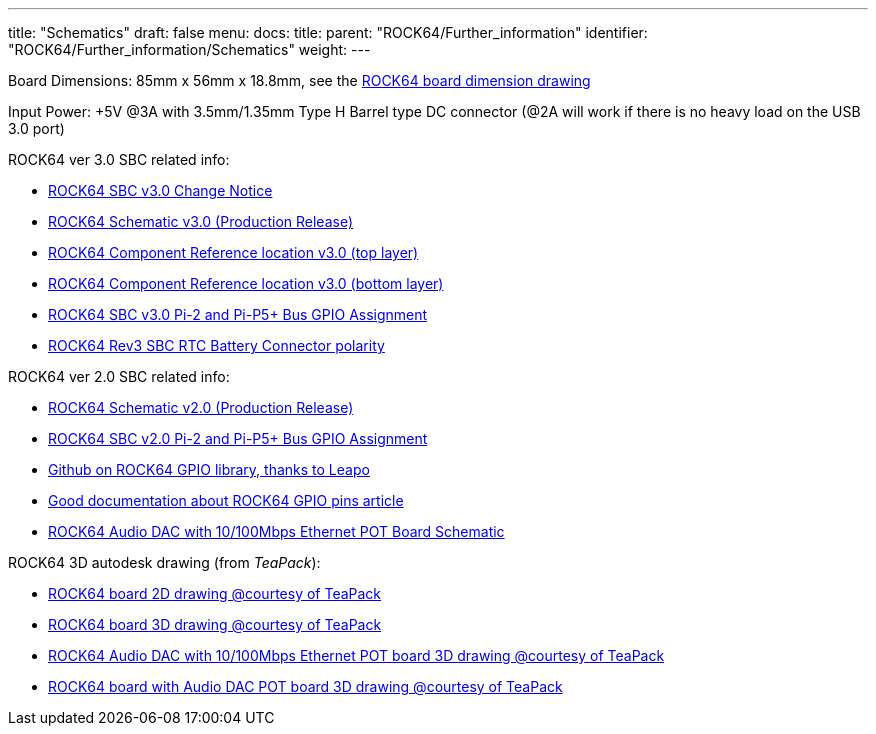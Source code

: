 ---
title: "Schematics"
draft: false
menu:
  docs:
    title:
    parent: "ROCK64/Further_information"
    identifier: "ROCK64/Further_information/Schematics"
    weight: 
---

Board Dimensions: 85mm x 56mm x 18.8mm, see the https://files.pine64.org/doc/rock64/rock64%20board%20dimension.pdf[ROCK64 board dimension drawing]

Input Power: +5V @3A with 3.5mm/1.35mm Type H Barrel type DC connector (@2A will work if there is no heavy load on the USB 3.0 port)

ROCK64 ver 3.0 SBC related info:

* https://files.pine64.org/doc/rock64/Rock64%20Ver%203%20change%20notice.pdf[ROCK64 SBC v3.0 Change Notice]
* https://files.pine64.org/doc/rock64/ROCK64_Schematic_v3.0_20181105.pdf[ROCK64 Schematic v3.0 (Production Release)]
* https://files.pine64.org/doc/rock64/ROCK64_comp_ref_top_v3.0_20181105.pdf[ROCK64 Component Reference location v3.0 (top layer)]
* https://files.pine64.org/doc/rock64/ROCK64_comp_ref_bottom_v3.0_20181105.pdf[ROCK64 Component Reference location v3.0 (bottom layer)]
* https://files.pine64.org/doc/rock64/ROCK64_V3_Pi-2_and_Pi-P5+_Bus.pdf[ROCK64 SBC v3.0 Pi-2 and Pi-P5+ Bus GPIO Assignment]
* https://files.pine64.org/doc/rock64/R64V3%20RTC%20Batt%20connector.png[ROCK64 Rev3 SBC RTC Battery Connector polarity]

ROCK64 ver 2.0 SBC related info:

* https://files.pine64.org/doc/rock64/ROCK64_Schematic_v2.0_20171019.pdf[ROCK64 Schematic v2.0 (Production Release)]
* https://files.pine64.org/doc/rock64/ROCK64_Pi-2%20_and_Pi_P5+_Bus.pdf[ROCK64 SBC v2.0 Pi-2 and Pi-P5+ Bus GPIO Assignment]
* https://github.com/Leapo/Rock64-R64.GPIO[Github on ROCK64 GPIO library, thanks to Leapo]
* http://synfare.com/599N105E/hwdocs/rock64/index.html[Good documentation about ROCK64 GPIO pins article]
* https://files.pine64.org/doc/rock64/ROCK64_ES9023_Audio_100Mbps_Ethernet_Board.pdf[ROCK64 Audio DAC with 10/100Mbps Ethernet POT Board Schematic]

ROCK64 3D autodesk drawing (from _TeaPack_):

* https://myhub.autodesk360.com/ue2b2f72e/g/shares/SH7f1edQT22b515c761e818b9e1b31b54545?viewState=NoIgbgDAdAjCA0IAsSDMAzAnAQwCaoFoYBjAdhgICNTVcCA2S9AJgIFMJTsAOGTU3LmLYQAXSA[ROCK64 board 2D drawing @courtesy of TeaPack]
* https://myhub.autodesk360.com/ue2b2f72e/g/shares/SH7f1edQT22b515c761e6078b748ecd478e1?viewState=NoIgbgDAdAjCA0IDeAdEAXAngBwKZoC40ARXAZwEsBzAOzXjQEMyzd1C0AmAEwGYZOAI0G4AtAA4ArABZeo6eIiNRggJwxuomAHYAxoOm6YMaQDZOvNAF8QAXSA[ROCK64 board 3D drawing @courtesy of TeaPack]
* https://myhub.autodesk360.com/ue2b2f72e/g/shares/SH7f1edQT22b515c761e45a87155aecc813f?viewState=NoIgbgDAdAjCA0IDeAdEAXAngBwKZoC40ARXAZwEsBzAOzXjQEMyzd1C0BWAYwgGYYAEyEBaQQDYARoJEAWfjMmzckkQCYAHCs5LZAMxi41aAL4gAukA[ROCK64 Audio DAC with 10/100Mbps Ethernet POT board 3D drawing @courtesy of TeaPack]
* https://myhub.autodesk360.com/ue2b2f72e/g/shares/SH7f1edQT22b515c761ee09b497ae3f2f72e?viewState=NoIgbgDAdAjCA0IBmSYEMAcBmAbBgtACwBGhMRATMeQKYYYX5ICcAJhjYWjDBGgKwgAukA[ROCK64 board with Audio DAC POT board 3D drawing @courtesy of TeaPack]